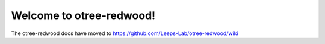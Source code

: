 
Welcome to otree-redwood!
=========================

The otree-redwood docs have moved to https://github.com/Leeps-Lab/otree-redwood/wiki